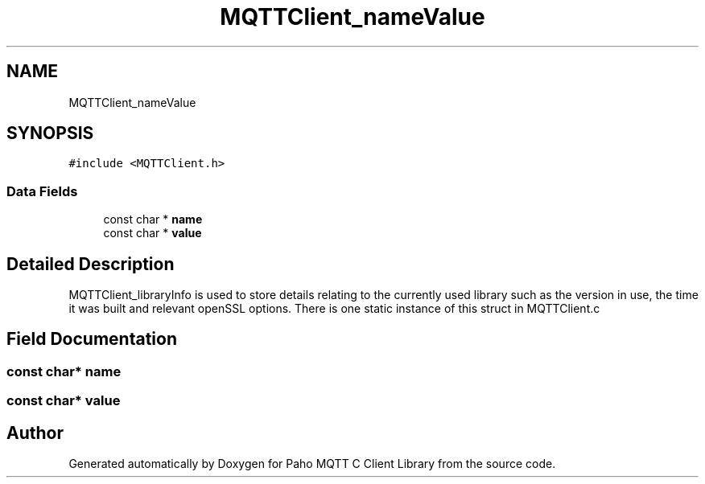 .TH "MQTTClient_nameValue" 3 "Thu Sep 13 2018" "Paho MQTT C Client Library" \" -*- nroff -*-
.ad l
.nh
.SH NAME
MQTTClient_nameValue
.SH SYNOPSIS
.br
.PP
.PP
\fC#include <MQTTClient\&.h>\fP
.SS "Data Fields"

.in +1c
.ti -1c
.RI "const char * \fBname\fP"
.br
.ti -1c
.RI "const char * \fBvalue\fP"
.br
.in -1c
.SH "Detailed Description"
.PP 
MQTTClient_libraryInfo is used to store details relating to the currently used library such as the version in use, the time it was built and relevant openSSL options\&. There is one static instance of this struct in MQTTClient\&.c 
.SH "Field Documentation"
.PP 
.SS "const char* name"

.SS "const char* value"


.SH "Author"
.PP 
Generated automatically by Doxygen for Paho MQTT C Client Library from the source code\&.
